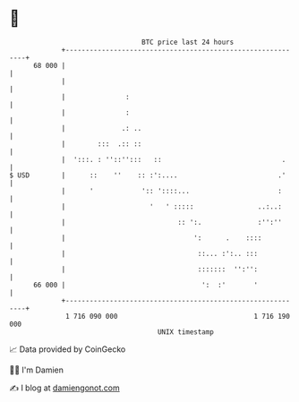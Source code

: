 * 👋

#+begin_example
                                    BTC price last 24 hours                    
                +------------------------------------------------------------+ 
         68 000 |                                                            | 
                |                                                            | 
                |               :                                            | 
                |               :                                            | 
                |              .: ..                                         | 
                |        :::  .:: ::                                         | 
                |  ':::. : ''::'':::   ::                              .     | 
   $ USD        |      ::    ''    :: :':....                         .'     | 
                |      '            ':: '::::...                      :      | 
                |                     '   ' :::::                ..:..:      | 
                |                            :: ':.              :'':''      | 
                |                                ':      .    ::::           | 
                |                                 ::... :':.. :::            | 
                |                                 :::::::  '':'':            | 
         66 000 |                                  ':  :'       '            | 
                +------------------------------------------------------------+ 
                 1 716 090 000                                  1 716 190 000  
                                        UNIX timestamp                         
#+end_example
📈 Data provided by CoinGecko

🧑‍💻 I'm Damien

✍️ I blog at [[https://www.damiengonot.com][damiengonot.com]]
